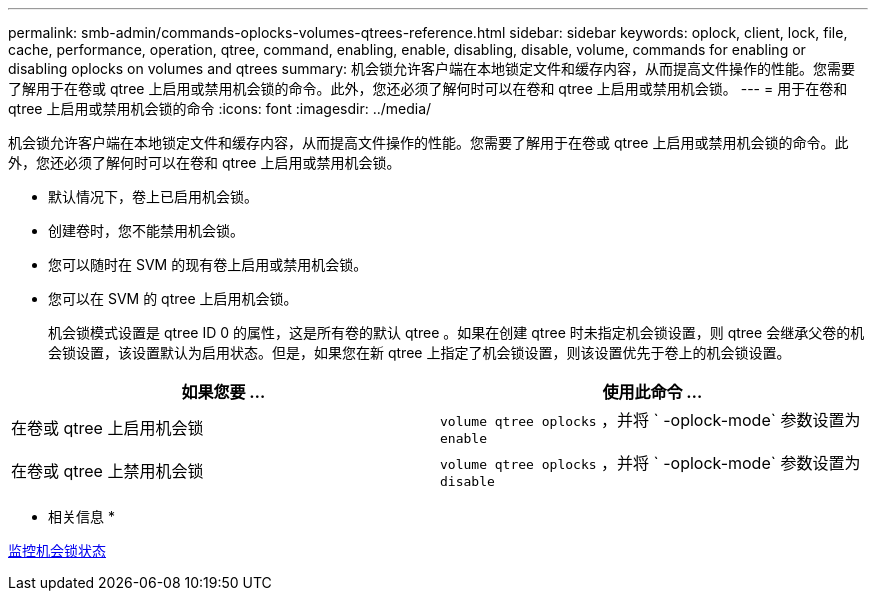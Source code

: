 ---
permalink: smb-admin/commands-oplocks-volumes-qtrees-reference.html 
sidebar: sidebar 
keywords: oplock, client, lock, file, cache, performance, operation, qtree, command, enabling, enable, disabling, disable, volume, commands for enabling or disabling oplocks on volumes and qtrees 
summary: 机会锁允许客户端在本地锁定文件和缓存内容，从而提高文件操作的性能。您需要了解用于在卷或 qtree 上启用或禁用机会锁的命令。此外，您还必须了解何时可以在卷和 qtree 上启用或禁用机会锁。 
---
= 用于在卷和 qtree 上启用或禁用机会锁的命令
:icons: font
:imagesdir: ../media/


[role="lead"]
机会锁允许客户端在本地锁定文件和缓存内容，从而提高文件操作的性能。您需要了解用于在卷或 qtree 上启用或禁用机会锁的命令。此外，您还必须了解何时可以在卷和 qtree 上启用或禁用机会锁。

* 默认情况下，卷上已启用机会锁。
* 创建卷时，您不能禁用机会锁。
* 您可以随时在 SVM 的现有卷上启用或禁用机会锁。
* 您可以在 SVM 的 qtree 上启用机会锁。
+
机会锁模式设置是 qtree ID 0 的属性，这是所有卷的默认 qtree 。如果在创建 qtree 时未指定机会锁设置，则 qtree 会继承父卷的机会锁设置，该设置默认为启用状态。但是，如果您在新 qtree 上指定了机会锁设置，则该设置优先于卷上的机会锁设置。



|===
| 如果您要 ... | 使用此命令 ... 


 a| 
在卷或 qtree 上启用机会锁
 a| 
`volume qtree oplocks` ，并将 ` -oplock-mode` 参数设置为 `enable`



 a| 
在卷或 qtree 上禁用机会锁
 a| 
`volume qtree oplocks` ，并将 ` -oplock-mode` 参数设置为 `disable`

|===
* 相关信息 *

xref:monitor-oplock-status-task.adoc[监控机会锁状态]
